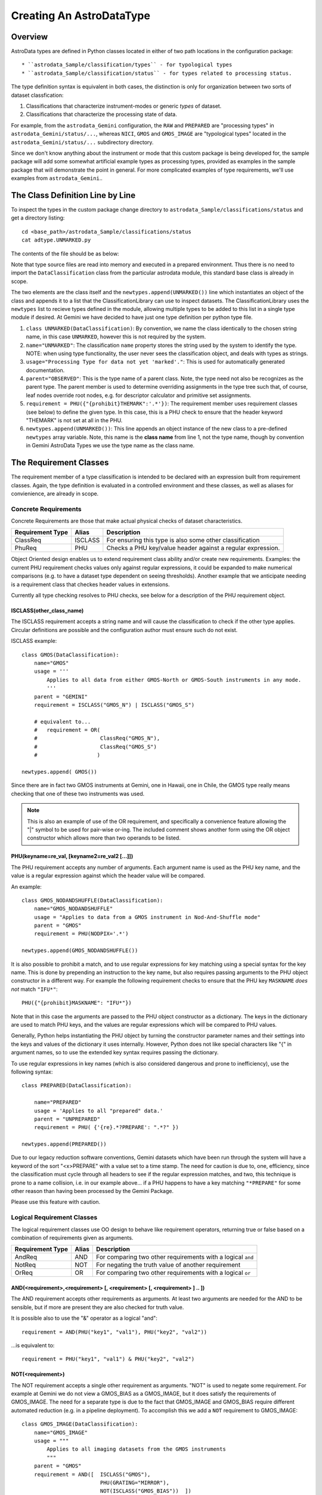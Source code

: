 Creating An AstroDataType
!!!!!!!!!!!!!!!!!!!!!!!!!

Overview
@@@@@@@@

AstroData types are defined in Python classes located in either of two path 
locations in the configuration package::

* ``astrodata_Sample/classification/types`` - for typological types
* ``astrodata_Sample/classification/status`` - for types related to processing status.

The type definition syntax is equivalent in both cases,
the distinction is only for organization between two
sorts of dataset classfication:


#. Classifications that characterize instrument-modes or generic *types* 
   of dataset.
#. Classifications that characterize the processing state of data.

For example, from the ``astrodata_Gemini`` configuration, the ``RAW`` and
``PREPARED`` are "processing types" in ``astrodata_Gemini/status/...``, whereas
``NICI``, ``GMOS`` and ``GMOS_IMAGE`` are "typological types" located in the
``astrodata_Gemini/status/...`` subdirectory directory.

Since we don't know anything about the instrument or mode that this  custom package is
being developed for, the sample package will add some somewhat artificial example types
as processing types,  provided as examples in the sample package that will demonstrate
the point in general. For more complicated examples of type requirements, we'll
use examples from ``astrodata_Gemini``..


The Class Definition Line by Line
@@@@@@@@@@@@@@@@@@@@@@@@@@@@@@@@@

To inspect the types in the custom package change 
directory to ``astrodata_Sample/classifications/status`` and get a directory
listing::

    cd <base_path>/astrodata_Sample/classifications/status
    cat adtype.UNMARKED.py

The contents of the file should be as below:   

.. code-block:: python
   :linenos:
    
    class UNMARKED(DataClassification):
        name="UNMARKED"
        usage = "Processing Type for data not yet 'marked'."
        parent = "OBSERVED"
        requirement = PHU({"{prohibit}THEMARK":'.*'})

    newtypes.append(UNMARKED())

Note that type source files are read into memory and executed in a prepared environment. Thus
there is no need to import
the ``DataClassification`` class from the particular astrodata module,
this standard base class is already in
scope. 

The two elements are the class itself and the ``newtypes.append(UNMARKED())`` line
which instantiates an object of the class and appends it to a list that the
ClassificationLibrary can use to inspect datasets. The ClassificationLibrary uses the
``newtypes`` list to recieve types defined in the module, allowing multiple types to be
added to this list in a single type module if desired. At Gemini we have decided to
have just one type definition per python type file.


1. ``class UNMARKED(DataClassification)``:
   By convention, we name the class identically to the chosen string name, in
   this case ``UNMARKED``, however this is not required by the system.
   
2. ``name="UNMARKED"``:
   The classification ``name`` property stores the string used by the system
   to identify the type. NOTE: when using type functionality, the user never
   sees the classification object, and deals with types as strings.
    
3. ``usage="Processing Type for data not yet 'marked'."``:
   This is used for automatically generated documentation.

4. ``parent="OBSERVED"``:
   This is the type name of a parent class.  Note, the type need not also be
   recognizes as the parent type.  The parent member is used to determine
   overriding assignments in the type tree such that, of course, leaf nodes
   override root nodes, e.g. for descriptor calculator and primitive set
   assignments.
   
5. ``requirement = PHU({"{prohibit}THEMARK":'.*'})``:
   The requirement member uses requirement classes (see below) to define the given type. 
   In this case, this is a PHU check to ensure that the header keyword "THEMARK" is not set at all
   in the PHU.
   
6. ``newtypes.append(UNMARKED())``:
   This line appends an object instance of the new class to a pre-defined 
   ``newtypes`` array variable. Note, this name is the **class name** from line
   1, not the type name, though by convention in Gemini AstroData Types we use
   the type name as the class name.
   
   
The Requirement Classes
@@@@@@@@@@@@@@@@@@@@@@@

The requirement member of a type classification is intended to be declared
with an expression built from requirement classes.  Again, the type definition
is evaluated in a controlled environment and these classes, as well as aliases
for convienience, are already in scope.

Concrete Requirements
#####################

Concrete Requirements are those that make actual physical checks of dataset characteristics.

================  =======  ======================================================
Requirement Type  Alias    Description
================  =======  ======================================================
ClassReq          ISCLASS  For ensuring this type is also some other 
                           classification
PhuReq            PHU      Checks a PHU key/value header against a regular 
                           expression.
================  =======  ======================================================

Object Oriented design enables us to extend requirement class ability and/or create new 
requirements.  Examples: the current PHU requirement checks values only against 
regular expressions, it could be expanded to make numerical comparisons (e.g. to
have a dataset type dependent on seeing thresholds). Another example that we 
anticipate needing is a requirement class that checkes header values in extensions.

Currently all type checking resolves to PHU checks, see below for 
a description of the PHU requirement object.

ISCLASS(other_class_name)
$$$$$$$$$$$$$$$$$$$$$$$$$

The ISCLASS requirement accepts a string name and will cause the classification to check
if the other type applies.  Circular definitions are possible and the configuration author
must ensure such do not exist.

ISCLASS example::

    class GMOS(DataClassification):
        name="GMOS"
        usage = '''
            Applies to all data from either GMOS-North or GMOS-South instruments in any mode.
            '''
        parent = "GEMINI"
        requirement = ISCLASS("GMOS_N") | ISCLASS("GMOS_S")
        
        # equivalent to...
        #   requirement = OR(   
        #                    ClassReq("GMOS_N"), 
        #                    ClassReq("GMOS_S")
        #                   )

    newtypes.append( GMOS())

Since there are in fact two GMOS instruments at Gemini, one in Hawaii, one in Chile, the GMOS
type really means checking that one of these two instruments was used.

.. note::
   This is also an example of use of the OR requirement, and specifically a convenience
   feature allowing the "|" symbol to be used for pair-wise or-ing. The included comment 
   shows another form using the OR object constructor
   which allows more than two operands to be listed.

PHU(keyname=re_val, [keyname2=re_val2 [...]])
$$$$$$$$$$$$$$$$$$$$$$$$$$$$$$$$$$$$$$$$$$$$$

The PHU requirement accepts any number of arguments.  Each argument name  is used as
the PHU key name, and the value is a regular expression against which the header
value will be compared.

An example::

    class GMOS_NODANDSHUFFLE(DataClassification):
        name="GMOS_NODANDSHUFFLE"
        usage = "Applies to data from a GMOS instrument in Nod-And-Shuffle mode"
        parent = "GMOS"
        requirement = PHU(NODPIX='.*')

    newtypes.append(GMOS_NODANDSHUFFLE())

It is also possible to prohibit a match, and to use regular expressions for key matching using a
special syntax for the key name. This is done by prepending an instruction to the key name,
but also requires passing arguments to the PHU object constructor in a different way. For
example the following requirement checks to ensure that the PHU key ``MASKNAME`` *does not*
match ``"IFU*"``::

    PHU({"{prohibit}MASKNAME": "IFU*"})

Note that in this case the arguments are passed to the PHU object constructor as a dictionary.
The keys in the dictionary are used to match PHU keys, and the values are regular expressions
which will be compared to PHU values.

Generally, Python helps instantiating the PHU object by turning the constructor parameter 
names and their settings into the keys and values of the dictionary it uses internally.
However, Python does not like special characters like "{" in argument names, so to use the
extended key syntax requires passing the dictionary.

To use regular expressions in key names (which is also considered dangerous and prone to
inefficiency), use the following syntax::

    class PREPARED(DataClassification):

        name="PREPARED"
        usage = 'Applies to all "prepared" data.'
        parent = "UNPREPARED"
        requirement = PHU( {'{re}.*?PREPARE': ".*?" })

    newtypes.append(PREPARED())

Due to our legacy reduction software conventions, Gemini datasets which have been run
through the system will have a keyword of the sort "<x>PREPARE" with a value set to a
time stamp.  The need for caution is due to, one, efficiency, since the classification
must cycle through all headers to see if the regular expression matches, and two, this
technique is prone to a name collision, i.e. in our example above... if a PHU
happens to have a key matching ``"*PREPARE"`` for some other reason than having been
processed by the Gemini Package.  

Please use this feature with caution.

Logical Requirement Classes
###########################

The logical requirement classes use OO design to behave like requirement operators,
returning true or false based on a combination of requirements given as arguments.

================  =======  ======================================================
Requirement Type  Alias    Description
================  =======  ======================================================
AndReq            AND      For comparing two other requirements with a logical
                           ``and``
NotReq            NOT      For negating the truth value of another requirement
OrReq             OR       For comparing two other requirements with a logical 
                           ``or``
================  =======  ======================================================

AND(<requirement>,<requirement> [, <requirement> [, <requirement> ] .. ])
$$$$$$$$$$$$$$$$$$$$$$$$$$$$$$$$$$$$$$$$$$$$$$$$$$$$$$$$$$$$$$$$$$$$$$$$$

The AND requirement accepts other requirements as arguments. At least two arguments are needed
for the AND to be sensible, but if more are present they are also checked for truth value.

It is possible also to use the "&" operator as a logical "and"::

    requirement = AND(PHU("key1", "val1"), PHU("key2", "val2"))
    
...is equivalent to::

    requirement = PHU("key1", "val1") & PHU("key2", "val2")

NOT(<requirement>)
$$$$$$$$$$$$$$$$$$

The NOT requirement accepts a single other requirement as arguments. 
"NOT" is used to negate some requirement. For example at Gemini we
do not view a GMOS_BIAS as a
GMOS_IMAGE, but it does satisfy the requirements of GMOS_IMAGE. The need
for a separate type is due to the fact that GMOS_IMAGE and GMOS_BIAS require
different automated reduction (e.g. in a pipeline deployment). To accomplish
this we add a ``NOT`` requirement to GMOS_IMAGE::

    class GMOS_IMAGE(DataClassification):
        name="GMOS_IMAGE"
        usage = """
            Applies to all imaging datasets from the GMOS instruments
            """
        parent = "GMOS"
        requirement = AND([  ISCLASS("GMOS"),
                             PHU(GRATING="MIRROR"),
                             NOT(ISCLASS("GMOS_BIAS"))  ])

    newtypes.append(GMOS_IMAGE())

OR(<requirement>,<requirement> [, <requirement> [, <requirement> ] .. ])
$$$$$$$$$$$$$$$$$$$$$$$$$$$$$$$$$$$$$$$$$$$$$$$$$$$$$$$$$$$$$$$$$$$$$$$$

The OR requirement accepts other requirements as arguments. At least two arguments are needed
for the OR to be sensible, but if more are present they are also checked for truth value.

It is possible also to use the "|" operator as a logical "or"::

    requirement = OR(PHU("key1", "val1"), PHU("key2", "val2"))
    
...is equivalent to::

    requirement = PHU("key1", "val1") | PHU("key2", "val2")

